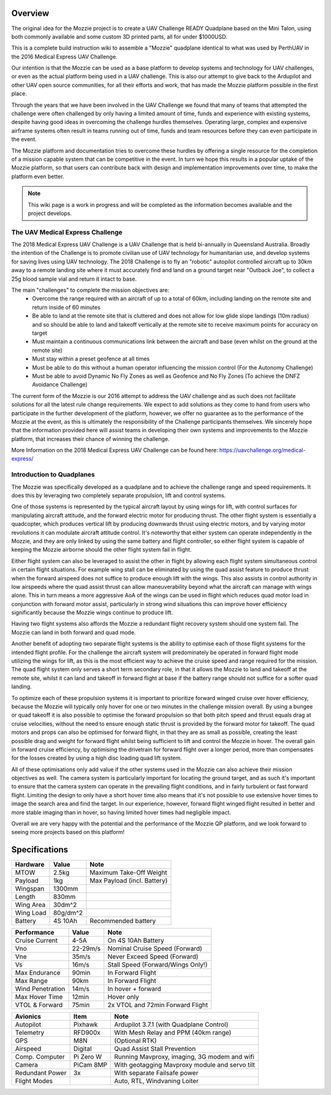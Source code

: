 Overview
=================

The original idea for the Mozzie project is to create a UAV Challenge READY Quadplane based on the Mini Talon, using both commonly available and some custom 3D printed parts, all for under $1000USD.

This is a complete build instruction wiki to assemble a "Mozzie" quadplane identical to what was used by PerthUAV in the 2016 Medical Express UAV Challenge.

Our intention is that the Mozzie can be used as a base platform to develop systems and technology for UAV challenges, or even as the actual platform being used in a UAV challenge.
This is also our attempt to give back to the Ardupilot and other UAV open source communities, for all their efforts and work, that has made the Mozzie platform possible in the first place.

Through the years that we have been involved in the UAV Challenge we found that many of teams that attempted the challenge were often challenged by only having a limited amount of time,
funds and experience with existing systems, despite having good ideas in overcoming the challenge hurdles themselves. Operating large, complex and expensive airframe systems often result in
teams running out of time, funds and team resources before they can even participate in the event.

The Mozzie platform and documentation tries to overcome these hurdles by offering a single resource for the completion of a mission capable system that can be competitive in the event.
In turn we hope this results in a popular uptake of the Mozzie platform, so that users can contribute back with design and implementation improvements over time, to make the platform even better.


.. image:: images/Hopper.jpg
    :scale: 100%

.. Note::
   This wiki page is a work in progress and will be completed as the
   information becomes available and the project develops.

The UAV Medical Express Challenge
----------------------------------

The 2018 Medical Express UAV Challenge is a UAV Challenge that is held bi-annually in Queensland Australia.
Broadly the intention of the Challenge is to promote civilian use of UAV technology for humanitarian use, and develop systems for saving lives using UAV technology.
The 2018 Challenge is to fly an "robotic" autopilot controlled aircraft up to 30km away to a remote landing site where it must accurately find and land on a ground target near "Outback Joe",
to collect a 25g blood sample vial and return it intact to base.

The main "challenges" to complete the mission objectives are:
 * Overcome the range required with an aircraft of up to a total of 60km, including landing on the remote site and return inside of 60 minutes
 * Be able to land at the remote site that is cluttered and does not allow for low glide slope landings (10m radius) and
   so should be able to land and takeoff vertically at the remote site to receive maximum points for accuracy on target
 * Must maintain a continuous communications link between the aircraft and base (even whilst on the ground at the remote site)
 * Must stay within a preset geofence at all times
 * Must be able to do this without a human operator influencing the mission control (For the Autonomy Challenge)
 * Must be able to avoid Dynamic No Fly Zones as well as Geofence and No Fly Zones (To achieve the DNFZ Avoidance Challenge)

The current form of the Mozzie is our 2016 attempt to address the UAV challenge and as such does not facilitate solutions for all the latest rule change requirements.
We expect to add solutions as they come to hand from users who participate in the further development of the platform, however,
we offer no guarantee as to the performance of the Mozzie at the event, as this is ultimately the responsibility of the Challenge participants themselves.
We sincerely hope that the information provided here will assist teams in developing their own systems and improvements to the Mozzie platform, that increases their chance of winning the challenge.

More Information on the 2018 Medical Express UAV Challenge can be found here:
https://uavchallenge.org/medical-express/

Introduction to Quadplanes
---------------------------
The Mozzie was specifically developed as a quadplane and to achieve the challenge range and speed requirements.
It does this by leveraging two completely separate propulsion, lift and control systems.

One of those systems is represented by the typical aircraft layout by using wings for lift, with control surfaces for manipulating aircraft attitude,
and the forward electric motor for producing thrust. The other flight system is essentially a quadcopter, which produces vertical lift by producing downwards thrust using electric motors,
and by varying motor revolutions it can modulate aircraft attitude control. It's noteworthy that either system can operate independently in the Mozzie, and they are only linked by using the same battery and flight controller,
so either flight system is capable of keeping the Mozzie airborne should the other flight system fail in flight.

Either flight system can also be leveraged to assist the other in flight by allowing each flight system simultaneous control in certain flight situations.
For example wing stall can be eliminated by using the quad assist feature to produce thrust when the forward airspeed does not suffice to produce enough lift with the wings.
This also assists in control authority in low airspeeds where the quad assist thrust can allow maneuverability beyond what the aircraft can manage with wings alone.
This in turn means a more aggressive AoA of the wings can be used in flight which reduces quad motor load in conjunction with forward motor assist,
particularly in strong wind situations this can improve hover efficiency significantly because the Mozzie wings continue to produce lift.

Having two flight systems also affords the Mozzie a redundant flight recovery system should one system fail. The Mozzie can land in both forward and quad mode.

Another benefit of adopting two separate flight systems is the ability to optimise each of those flight systems for the intended flight profile.
For the challenge the aircraft system will predominately be operated in forward flight mode utilizing the wings for lift, as this is the most efficient way to achieve the cruise speed and range required for the mission.
The quad flight system only serves a short term secondary role, in that it allows the Mozzie to land and takeoff at the remote site,
whilst it can land and takeoff in forward flight at base if the battery range should not suffice for a softer quad landing.

To optimize each of these propulsion systems it is important to prioritize forward winged cruise over hover efficiency, because the Mozzie will typically only hover for one or two minutes in the challenge mission overall.
By using a bungee or quad takeoff it is also possible to optimise the forward propulsion so that both pitch speed and thrust equals drag at cruise velocities,
without the need to ensure enough static thrust is provided by the forward motor for takeoff. The quad motors and props can also be optimised for forward flight,
in that they are as small as possible, creating the least possible drag and weight for forward flight whilst being sufficient to lift and control the Mozzie in hover.
The overall gain in forward cruise efficiency, by optimising the drivetrain for forward flight over a longer period, more than compensates for the losses created by using a high disc loading quad lift system.

All of these optimisations only add value if the other systems used in the Mozzie can also achieve their mission objectives as well.
The camera system is particularly important for locating the ground target, and as such it's important to ensure that the camera system can operate in the prevailing flight conditions, and in fairly turbulent or fast forward flight.
Limiting the design to only have a short hover time also means that it's not possible to use extensive hover times to image the search area and find the target.
In our experience, however, forward flight winged flight resulted in better and more stable imaging than in hover, so having limited hover times had negligible impact.

Overall we are very happy with the potential and the performance of the Mozzie QP platform, and we look forward to seeing more projects based on this platform!



Specifications
==============

=============== ========== =======================================================
**Hardware**    **Value**  **Note**
=============== ========== =======================================================
MTOW            2.5kg      Maximum Take-Off Weight
Payload           1kg      Max Payload (incl. Battery)
Wingspan        1300mm
Length          830mm
Wing Area       30dm^2
Wing Load       80g/dm^2
Battery         4S 10Ah    Recommended battery
=============== ========== =======================================================

================ ========== =======================================================
**Performance**  **Value**  **Note**
================ ========== =======================================================
Cruise Current   4-5A       On 4S 10Ah Battery
Vno              22-29m/s   Nominal Cruise Speed (Forward)
Vne              35m/s      Never Exceed Speed (Forward)
Vs               16m/s      Stall Speed (Forward/Wings Only!)
Max Endurance    90min      In Forward Flight
Max Range        90km       In Forward Flight
Wind Penetration 14m/s      In hover + forward
Max Hover Time   12min      Hover only
VTOL & Forward   75min      2x VTOL and 72min Forward Flight
================ ========== =======================================================

================ =========== =======================================================
**Avionics**     **Item**    **Note**
================ =========== =======================================================
Autopilot        Pixhawk     Ardupilot 3.7.1 (with Quadplane Control)
Telemetry        RFD900x     With Mesh Relay and PPM (40km range)
GPS              M8N         (Optional RTK)
Airspeed         Digital     Quad Assist Stall Prevention
Comp. Computer   Pi Zero W   Running Mavproxy, imaging, 3G modem and wifi
Camera           PiCam 8MP   With geotagging Mavproxy module and servo tilt
Redundant Power  3x          With separate Failsafe power
Flight Modes                 Auto, RTL, Windvaning Loiter
================ =========== =======================================================
